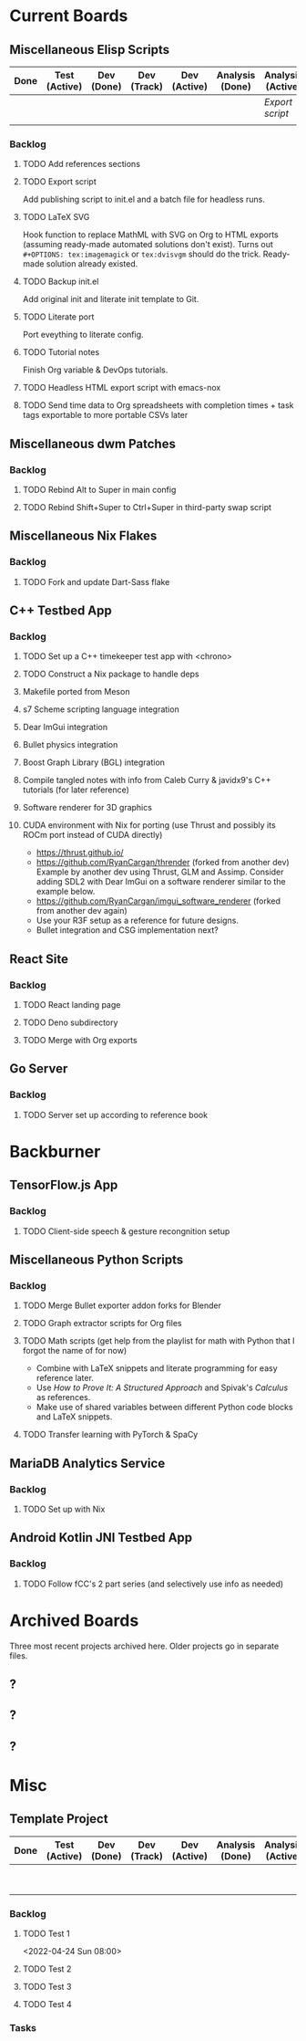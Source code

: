 :PROPERTIES:
:ID:       f90d1c45-3994-4191-b98a-8230162bfc60
:END:
* Current Boards
** Miscellaneous Elisp Scripts
:PROPERTIES:
:CATEGORY: Elisp
:END:
| Done | Test (Active) | Dev (Done) | Dev (Track) | Dev (Active) | Analysis (Done) | Analysis (Active) |
|------+---------------+------------+-------------+--------------+-----------------+-------------------|
|      |               |            |             |              |                 | [[Export script]]     |
|      |               |            |             |              |                 |                   |
*** Backlog
**** TODO Add references sections
**** TODO Export script
Add publishing script to init.el and a batch file for headless runs.
**** TODO LaTeX SVG
Hook function to replace MathML with SVG on Org to HTML exports (assuming ready-made automated solutions don't exist).
Turns out ~#+OPTIONS: tex:imagemagick~ or ~tex:dvisvgm~ should do the trick.
Ready-made solution already existed.
**** TODO Backup init.el
Add original init and literate init template to Git.
**** TODO Literate port
Port eveything to literate config.
**** TODO Tutorial notes
Finish Org variable & DevOps tutorials.
**** TODO Headless HTML export script with emacs-nox
**** TODO Send time data to Org spreadsheets with completion times + task tags exportable to more portable CSVs later
** Miscellaneous dwm Patches
:PROPERTIES:
:CATEGORY: dwm
:END:
*** Backlog
**** TODO Rebind Alt to Super in main config
**** TODO Rebind Shift+Super to Ctrl+Super in third-party swap script
** Miscellaneous Nix Flakes
:PROPERTIES:
:CATEGORY: Nix
:END:
*** Backlog
**** TODO Fork and update Dart-Sass flake
** C++ Testbed App
:PROPERTIES:
:CATEGORY: Cpp
:END:
*** Backlog
**** TODO Set up a C++ timekeeper test app with <chrono>
**** TODO Construct a Nix package to handle deps
**** Makefile ported from Meson
**** s7 Scheme scripting language integration
**** Dear ImGui integration
**** Bullet physics integration
**** Boost Graph Library (BGL) integration
**** Compile tangled notes with info from Caleb Curry & javidx9's C++ tutorials (for later reference)
**** Software renderer for 3D graphics
**** CUDA environment with Nix for porting (use Thrust and possibly its ROCm port instead of CUDA directly)
- https://thrust.github.io/
- https://github.com/RyanCargan/thrender (forked from another dev)
  Example by another dev using Thrust, GLM and Assimp.
  Consider adding SDL2 with Dear ImGui on a software renderer similar to the example below.
- https://github.com/RyanCargan/imgui_software_renderer (forked from another dev again)
- Use your R3F setup as a reference for future designs.
- Bullet integration and CSG implementation next?
** React Site
:PROPERTIES:
:CATEGORY: React
:END:
*** Backlog
**** TODO React landing page
**** TODO Deno subdirectory
**** TODO Merge with Org exports
** Go Server
:PROPERTIES:
:CATEGORY: Golang
:END:
*** Backlog
**** TODO Server set up according to reference book
* Backburner
** TensorFlow.js App
*** Backlog
**** TODO Client-side speech & gesture recongnition setup
** Miscellaneous Python Scripts
*** Backlog
**** TODO Merge Bullet exporter addon forks for Blender
**** TODO Graph extractor scripts for Org files
**** TODO Math scripts (get help from the playlist for math with Python that I forgot the name of for now)
- Combine with LaTeX snippets and literate programming for easy reference later.
- Use /How to Prove It: A Structured Approach/ and Spivak's /Calculus/ as references.
- Make use of shared variables between different Python code blocks and LaTeX snippets.
**** TODO Transfer learning with PyTorch & SpaCy
** MariaDB Analytics Service
*** Backlog
**** TODO Set up with Nix
** Android Kotlin JNI Testbed App
*** Backlog
**** TODO Follow fCC's 2 part series (and selectively use info as needed)
* Archived Boards
Three most recent projects archived here.
Older projects go in separate files.
** ?
** ?
** ?
* Misc
** Template Project
| Done | Test (Active) | Dev (Done) | Dev (Track) | Dev (Active) | Analysis (Done) | Analysis (Active) | Backlog |
|------+---------------+------------+-------------+--------------+-----------------+-------------------+---------|
|      |               |            |             |              |                 |                   | [[Test 1]]  |
|      |               |            |             |              |                 |                   | [[Test 2]]  |
*** Backlog
**** TODO Test 1
<2022-04-24 Sun 08:00>
**** TODO Test 2
:LOGBOOK:
CLOCK: [2022-04-23 Sat 22:37]--[2022-04-23 Sat 22:38] =>  0:01
:END:
**** TODO Test 3
:LOGBOOK:
CLOCK: [2022-04-23 Sat 22:38]--[2022-04-23 Sat 22:38] =>  0:00
:END:
**** TODO Test 4
:LOGBOOK:
CLOCK: [2022-04-23 Sat 22:50]--[2022-04-24 Sun 20:53] => 22:03
:END:
*** Tasks
